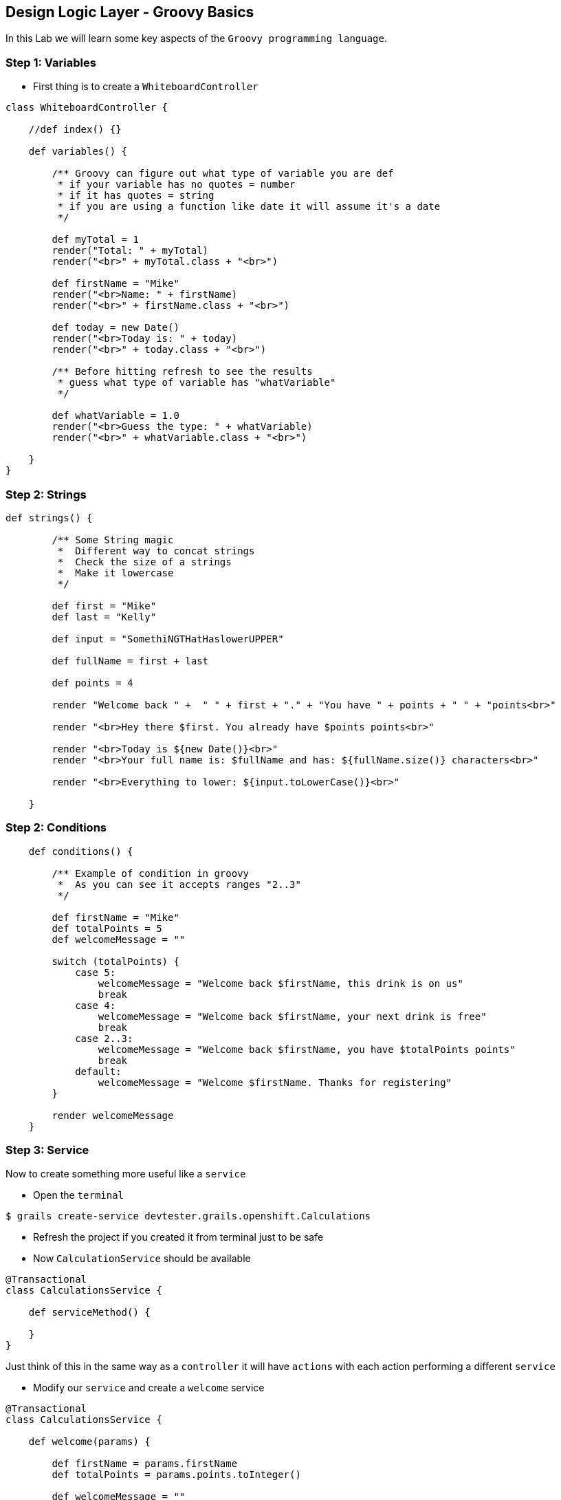 [[create-mvc]]
== Design Logic Layer - Groovy Basics

In this Lab we will learn some key aspects of the `Groovy programming language`.

=== Step 1: Variables

- First thing is to create a `WhiteboardController`

[source,groovy]
----
class WhiteboardController {

    //def index() {}

    def variables() {

        /** Groovy can figure out what type of variable you are def
         * if your variable has no quotes = number
         * if it has quotes = string
         * if you are using a function like date it will assume it's a date
         */

        def myTotal = 1
        render("Total: " + myTotal)
        render("<br>" + myTotal.class + "<br>")

        def firstName = "Mike"
        render("<br>Name: " + firstName)
        render("<br>" + firstName.class + "<br>")

        def today = new Date()
        render("<br>Today is: " + today)
        render("<br>" + today.class + "<br>")

        /** Before hitting refresh to see the results
         * guess what type of variable has "whatVariable"
         */

        def whatVariable = 1.0
        render("<br>Guess the type: " + whatVariable)
        render("<br>" + whatVariable.class + "<br>")

    }
}
----

=== Step 2: Strings

[source,groovy]
----
def strings() {

        /** Some String magic
         *  Different way to concat strings
         *  Check the size of a strings
         *  Make it lowercase
         */

        def first = "Mike"
        def last = "Kelly"

        def input = "SomethiNGTHatHaslowerUPPER"

        def fullName = first + last

        def points = 4

        render "Welcome back " +  " " + first + "." + "You have " + points + " " + "points<br>"

        render "<br>Hey there $first. You already have $points points<br>"

        render "<br>Today is ${new Date()}<br>"
        render "<br>Your full name is: $fullName and has: ${fullName.size()} characters<br>"

        render "<br>Everything to lower: ${input.toLowerCase()}<br>"

    }
----

=== Step 2: Conditions

[source,groovy]
----
    def conditions() {

        /** Example of condition in groovy
         *  As you can see it accepts ranges "2..3"
         */

        def firstName = "Mike"
        def totalPoints = 5
        def welcomeMessage = ""

        switch (totalPoints) {
            case 5:
                welcomeMessage = "Welcome back $firstName, this drink is on us"
                break
            case 4:
                welcomeMessage = "Welcome back $firstName, your next drink is free"
                break
            case 2..3:
                welcomeMessage = "Welcome back $firstName, you have $totalPoints points"
                break
            default:
                welcomeMessage = "Welcome $firstName. Thanks for registering"
        }

        render welcomeMessage
    }
----

=== Step 3: Service

Now to create something more useful like a `service`

- Open the `terminal`

[source,shell]
----
$ grails create-service devtester.grails.openshift.Calculations
----

- Refresh the project if you created it from terminal just to be safe
- Now `CalculationService` should be available

[source,groovy]
----
@Transactional
class CalculationsService {

    def serviceMethod() {

    }
}
----

Just think of this in the same way as a `controller` it will have `actions` with each action performing a different `service`

- Modify our `service` and create a `welcome` service

[source,groovy]
----
@Transactional
class CalculationsService {

    def welcome(params) {

        def firstName = params.firstName
        def totalPoints = params.points.toInteger()

        def welcomeMessage = ""

        switch (totalPoints) {
            case 5:
                welcomeMessage = "Welcome back $firstName, this drink is on us"
                break
            case 4:
                welcomeMessage = "Welcome back $firstName, your next drink is free"
                break
            case 2..3:
                welcomeMessage = "Welcome back $firstName, you have $totalPoints points"
                break
            default:
                welcomeMessage = "Welcome $firstName. Thanks for registering"
        }

    }

}
----

- Making the `controller` to talk with our `service`
- Using the `WhiteboardController`

[source,groovy]
----
    def conditionsParams() {
        //calculatioService using it with lowerCase
        def welcomeMessage = calculationsService.welcome(params)

        render welcomeMessage
    }
----

*Controller Params* - `params` is actually a default variable for any `controller`.

- The most basic way http://localhost:8080/whiteboard/1 - this will populate the params variable and you can take that value by calling `params.id`.
- A more advanced way is using multiple params - http://localhost:8080/whiteboard/conditionsParams?firstName=Sorin&points=2 - in this case you need to use `params.firstName` and `params.points` to get the values sent.
- Now that we have covered what params is for your `welcome` action we just need to tell our `controller` to use `calculationsService`

[source,groovy]
----
class WhiteboardController {

    def calculationsService

    //def index() {}
    ...
}
----

- Open the browser at - http://localhost:8080/whiteboard/conditionsParams

*Oops* - we encounter our first 500 error since we haven't passed any of the two mandatory params for our service.

image::images/500.PNG[image]

- To Fix the problem just open `CalculationsService`

[source,groovy]
----
class CalculationsService {

    def welcome(params) {
        //Adding the safe navigation operator - http://groovy-lang.org/operators.html
        def firstName = params?.firstName
        def totalPoints = params.points?.toInteger()
----

- To test that your service now works try - http://localhost:8080/whiteboard/conditionsParams?firstName=Sorin&points=2

*Logic design is finished!*

We can now move on to Manage data with GORM of our application.

link:6-Manage-Data-With-GORM.adoc[Next Lab: Manage Data With GORM] | link:0-Readme.adoc[Table Of Contents]